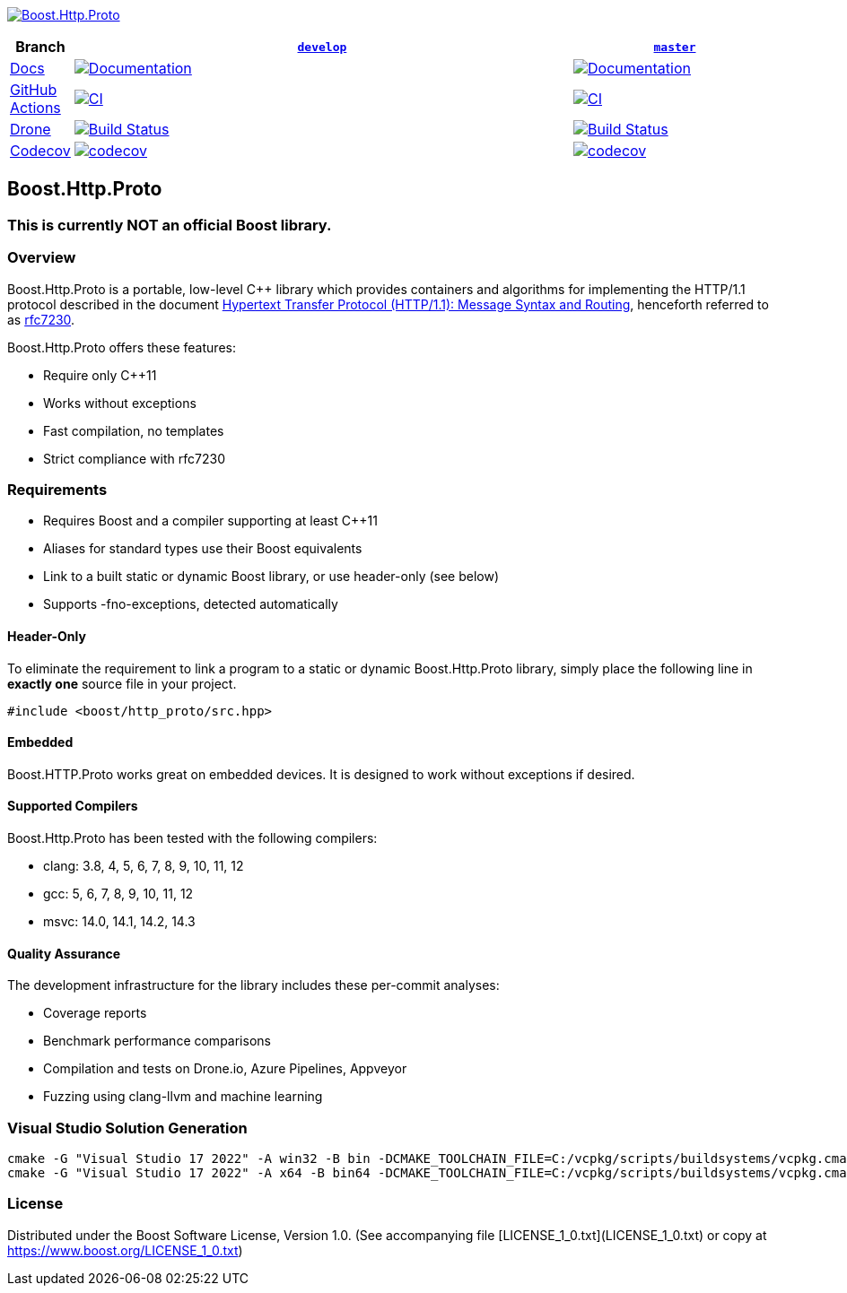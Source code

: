 http://master.http-proto.cpp.al/[image:https://raw.githubusercontent.com/CPPAlliance/http_proto/master/doc/images/repo-logo.png[Boost.Http.Proto]]

[width="100%",cols="7%,66%,27%",options="header",]
|===

|Branch
|https://github.com/cppalliance/http_proto/tree/develop[`develop`]
|https://github.com/cppalliance/http_proto/tree/master[`master`]

|https://develop.http-proto.cpp.al/[Docs]
|https://master.http-proto.cpp.al/[image:https://img.shields.io/badge/docs-master-brightgreen.svg[Documentation]]
|https://develop.http-proto.cpp.al/[image:https://img.shields.io/badge/docs-develop-brightgreen.svg[Documentation]]

|https://github.com/[GitHub Actions]
|https://github.com/cppalliance/http_proto/actions/workflows/ci.yml?query=branch%3Amaster[image:https://github.com/cppalliance/http_proto/actions/workflows/ci.yml/badge.svg?branch=master[CI]]
|https://github.com/cppalliance/http_proto/actions/workflows/ci.yml?query=branch%3Adevelop[image:https://github.com/cppalliance/http_proto/actions/workflows/ci.yml/badge.svg?branch=develop[CI]]


|https://drone.io/[Drone]
|https://drone.cpp.al/cppalliance/http_proto/branches[image:https://drone.cpp.al/api/badges/cppalliance/http_proto/status.svg?ref=refs/heads/master[Build Status]]
|https://drone.cpp.al/cppalliance/http_proto/branches[image:https://drone.cpp.al/api/badges/cppalliance/http_proto/status.svg?ref=refs/heads/develop[Build Status]]

|https://codecov.io[Codecov]
|https://app.codecov.io/gh/cppalliance/http_proto/tree/master[image:https://codecov.io/gh/cppalliance/http_proto/branch/master/graph/badge.svg[codecov]]
|https://app.codecov.io/gh/cppalliance/http_proto/tree/develop[image:https://codecov.io/gh/cppalliance/http_proto/branch/develop/graph/badge.svg[codecov]]

|===

== Boost.Http.Proto

=== This is currently **NOT** an official Boost library.

=== Overview

Boost.Http.Proto is a portable, low-level C++ library which provides containers
and algorithms for implementing the HTTP/1.1 protocol described in the document
https://datatracker.ietf.org/doc/html/rfc7230[Hypertext Transfer Protocol (HTTP/1.1): Message Syntax and Routing],
henceforth referred to as
https://datatracker.ietf.org/doc/html/rfc7230[rfc7230].

Boost.Http.Proto offers these features:

* Require only C++11
* Works without exceptions
* Fast compilation, no templates
* Strict compliance with rfc7230

=== Requirements

* Requires Boost and a compiler supporting at least C++11
* Aliases for standard types use their Boost equivalents
* Link to a built static or dynamic Boost library, or use header-only (see below)
* Supports -fno-exceptions, detected automatically

==== Header-Only

To eliminate the requirement to link a program to a static or dynamic
Boost.Http.Proto library, simply place the following line in *exactly one*
source file in your project.
```
#include <boost/http_proto/src.hpp>
```

==== Embedded

Boost.HTTP.Proto works great on embedded devices.
It is designed to work without exceptions if desired.

==== Supported Compilers

Boost.Http.Proto has been tested with the following compilers:

* clang: 3.8, 4, 5, 6, 7, 8, 9, 10, 11, 12
* gcc: 5, 6, 7, 8, 9, 10, 11, 12
* msvc: 14.0, 14.1, 14.2, 14.3

==== Quality Assurance

The development infrastructure for the library includes
these per-commit analyses:

* Coverage reports
* Benchmark performance comparisons
* Compilation and tests on Drone.io, Azure Pipelines, Appveyor
* Fuzzing using clang-llvm and machine learning

=== Visual Studio Solution Generation

```
cmake -G "Visual Studio 17 2022" -A win32 -B bin -DCMAKE_TOOLCHAIN_FILE=C:/vcpkg/scripts/buildsystems/vcpkg.cmake -DVCPKG_CHAINLOAD_TOOLCHAIN_FILE="C:/Users/vinnie/src/boost/libs/http_proto/cmake/toolchains/msvc.cmake"
cmake -G "Visual Studio 17 2022" -A x64 -B bin64 -DCMAKE_TOOLCHAIN_FILE=C:/vcpkg/scripts/buildsystems/vcpkg.cmake -DVCPKG_CHAINLOAD_TOOLCHAIN_FILE="C:/Users/vinnie/src/boost/libs/http_proto/cmake/toolchains/msvc.cmake"
```

=== License

Distributed under the Boost Software License, Version 1.0.
(See accompanying file [LICENSE_1_0.txt](LICENSE_1_0.txt) or copy at
https://www.boost.org/LICENSE_1_0.txt)
